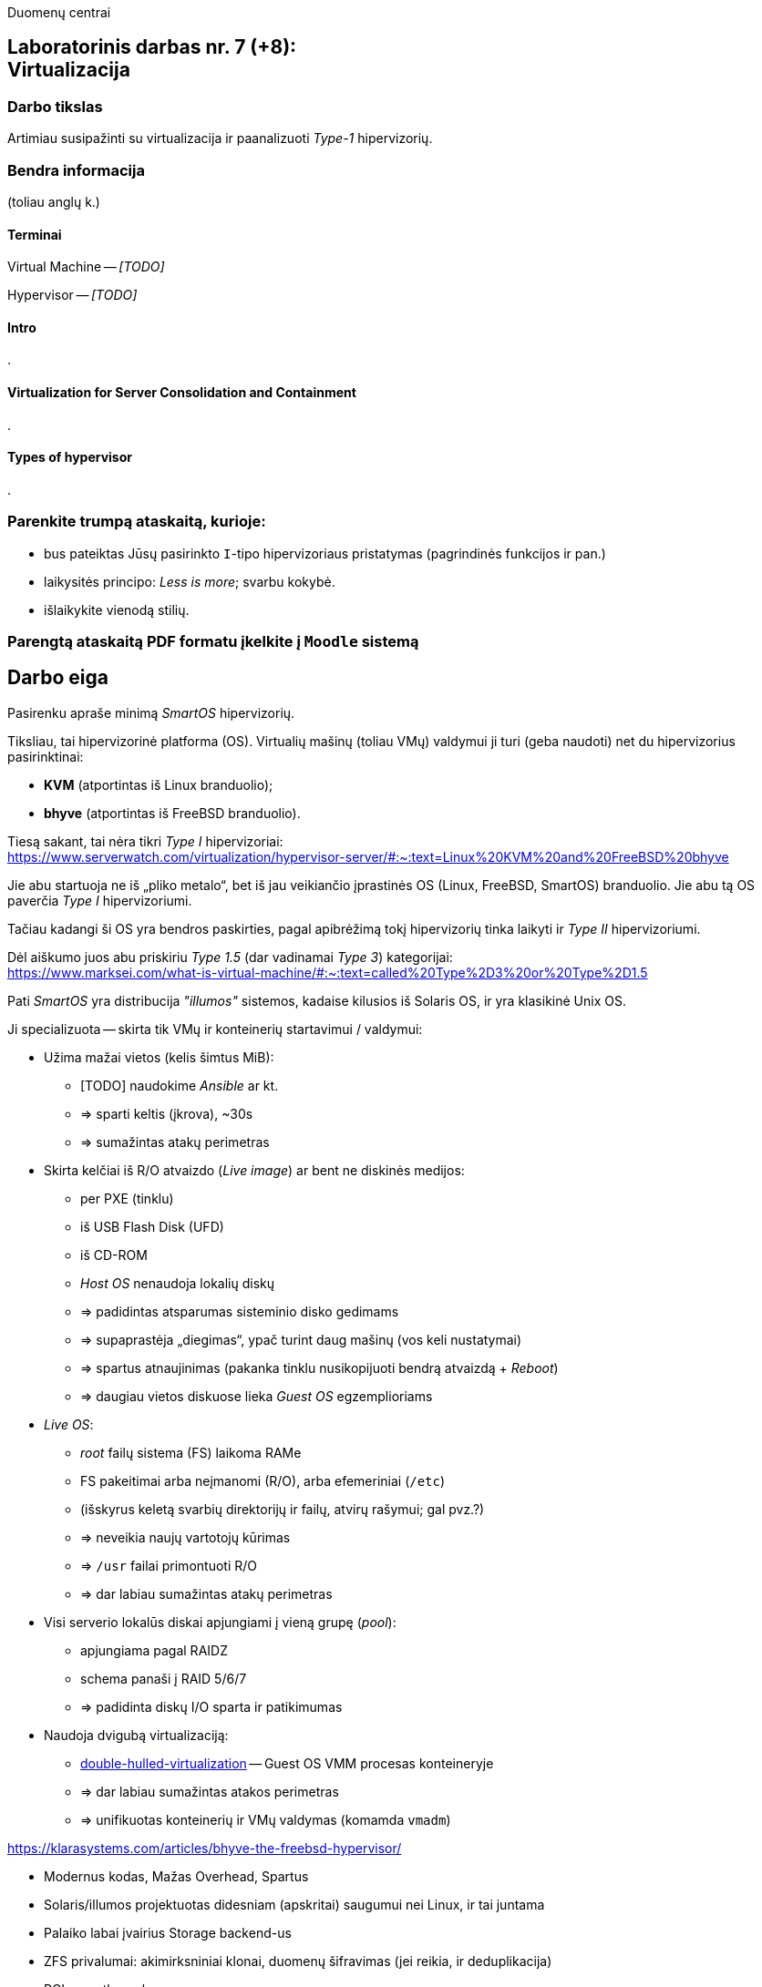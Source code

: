 Duomenų centrai

== Laboratorinis darbas nr. 7 (+8): +++<br />+++ Virtualizacija

=== Darbo tikslas

Artimiau susipažinti su virtualizacija ir paanalizuoti _Type-1_ hipervizorių.


=== Bendra informacija

(toliau anglų k.)


==== Terminai

Virtual Machine -- _[TODO]_

Hypervisor -- _[TODO]_


==== Intro

.


==== Virtualization for Server Consolidation and Containment

.


==== Types of hypervisor

.


=== Parenkite trumpą ataskaitą, kurioje:

* bus pateiktas Jūsų pasirinkto `I`-tipo hipervizoriaus pristatymas (pagrindinės funkcijos ir pan.)
* laikysitės principo: _Less is more_; svarbu kokybė.
* išlaikykite vienodą stilių.


=== Parengtą ataskaitą PDF formatu įkelkite į `Moodle` sistemą


<<<

[.text-left]
== Darbo eiga

Pasirenku apraše minimą _SmartOS_ hipervizorių.

Tiksliau, tai hipervizorinė platforma (OS).
Virtualių mašinų (toliau VMų) valdymui ji turi (geba naudoti) net du hipervizorius pasirinktinai:

* **KVM** (atportintas iš Linux branduolio);
* **bhyve** (atportintas iš FreeBSD branduolio).

Tiesą sakant, tai nėra tikri _Type I_ hipervizoriai:  +
https://www.serverwatch.com/virtualization/hypervisor-server/#:~:text=Linux%20KVM%20and%20FreeBSD%20bhyve

Jie abu startuoja ne iš „pliko metalo“, bet iš jau veikiančio įprastinės OS (Linux, FreeBSD, SmartOS) branduolio.
Jie abu tą OS paverčia _Type I_ hipervizoriumi.

Tačiau kadangi ši OS yra bendros paskirties, pagal apibrėžimą tokį hipervizorių tinka laikyti ir _Type II_ hipervizoriumi.

Dėl aiškumo juos abu priskiriu _Type 1.5_ (dar vadinamai _Type 3_) kategorijai:  +
https://www.marksei.com/what-is-virtual-machine/#:~:text=called%20Type%2D3%20or%20Type%2D1.5

Pati _SmartOS_ yra distribucija _"illumos"_ sistemos, kadaise kilusios iš Solaris OS, ir yra klasikinė Unix OS.

Ji specializuota -- skirta tik VMų ir konteinerių startavimui / valdymui:

* Užima mažai vietos (kelis šimtus MiB):
  - [TODO] naudokime _Ansible_ ar kt.
  - => sparti keltis (įkrova), ~30s
  - => sumažintas atakų perimetras
* Skirta kelčiai iš R/O atvaizdo (_Live image_) ar bent ne diskinės medijos:
  - per PXE (tinklu)
  - iš USB Flash Disk (UFD)
  - iš CD-ROM
  - _Host OS_ nenaudoja lokalių diskų
  - => padidintas atsparumas sisteminio disko gedimams
  - => supaprastėja „diegimas“, ypač turint daug mašinų (vos keli nustatymai)
  - => spartus atnaujinimas (pakanka tinklu nusikopijuoti bendrą atvaizdą + _Reboot_)
  - => daugiau vietos diskuose lieka _Guest OS_ egzemplioriams
* _Live OS_:
  - _root_ failų sistema (FS) laikoma RAMe
  - FS pakeitimai arba neįmanomi (R/O), arba efemeriniai (`/etc`)
  - (išskyrus keletą svarbių direktorijų ir failų, atvirų rašymui; gal pvz.?)
  - => neveikia naujų vartotojų kūrimas
  - => `/usr` failai primontuoti R/O
  - => dar labiau sumažintas atakų perimetras
* Visi serverio lokalūs diskai apjungiami į vieną grupę (_pool_):
  - apjungiama pagal RAIDZ
  - schema panaši į RAID 5/6/7
  - => padidinta diskų I/O sparta ir patikimumas
* Naudoja dvigubą virtualizaciją:
  - https://www.joyent.com/blog/reintroducing-bhyve#:~:text=This%20is%20what%20we%20mean%20when%20we%20say%20double%2Dhulled%2Dvirtualization[double-hulled-virtualization] -- Guest OS VMM procesas konteineryje
  - => dar labiau sumažintas atakos perimetras
  - => unifikuotas konteinerių ir VMų valdymas (komamda `vmadm`)

[TODO:]

https://klarasystems.com/articles/bhyve-the-freebsd-hypervisor/

- Modernus kodas, Mažas Overhead, Spartus
- Solaris/illumos projektuotas didesniam (apskritai) saugumui nei Linux, ir tai juntama
- Palaiko labai įvairius Storage backend-us
- ZFS privalumai: akimirksniniai klonai, duomenų šifravimas (jei reikia, ir deduplikacija)
- PCI pass-through

https://bhyvecon.org/bhyvecon2018-Gwydir.pdf

- _Guest OS_ tik UEFI?
- net antispoofing built-in
- cloud-init [TODO]


Trūkumai:

https://www.youtube.com/watch?v=uV61mVYsFM8

- kol kas tik x86 (no ARM)
- kiek vėlokai žengė į rinką (2011-2013 m.), todėl mažoka rinka
- valdoma per CLI, JSON ir truputį YAML (norint GUI reiktų naudoti Triton)
- rinkodaros strategija dar tik kuriama, ji kinta (todėl kitur stipresnės adminų ir jūzerių bendruomenės)

- VGA tik per VNC?

https://docs.google.com/document/d/1PFUmz6XpTVAGkq5dBe8uaBFV2Y4i-uR88AuiCLIRxIQ/edit

- kol kas neveikia VM Warm/Live Migration (dar tik kuriamas),
  veikia tik VM Cold Migration

